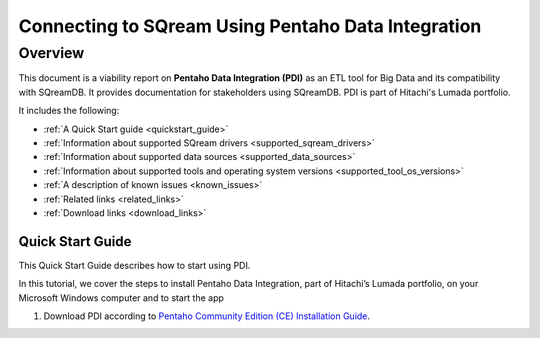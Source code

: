 .. _pentaho_data_integration:


*************************
Connecting to SQream Using Pentaho Data Integration
*************************

Overview
=========
This document is a viability report on **Pentaho Data Integration (PDI)** as an ETL tool for Big Data and its compatibility with SQreamDB. It provides documentation for stakeholders using SQreamDB. PDI is part of Hitachi's Lumada portfolio.

It includes the following:

* :ref:`A Quick Start guide <quickstart_guide>`
* :ref:`Information about supported SQream drivers <supported_sqream_drivers>`
* :ref:`Information about supported data sources <supported_data_sources>`
* :ref:`Information about supported tools and operating system versions <supported_tool_os_versions>`
* :ref:`A description of known issues <known_issues>`
* :ref:`Related links <related_links>`
* :ref:`Download links <download_links>`

.. _quickstart_guide:

Quick Start Guide
-----------------
This Quick Start Guide describes how to start using PDI.

In this tutorial, we cover the steps to install Pentaho Data Integration, part of Hitachi’s Lumada portfolio, on your Microsoft Windows computer  and to start the app

1. Download PDI according to `Pentaho Community Edition (CE) Installation Guide <https://www.hitachivantara.com/en-us/pdf/white-paper/pentaho-community-edition-installation-guide-for-windows-whitepaper.pdf>`_.


